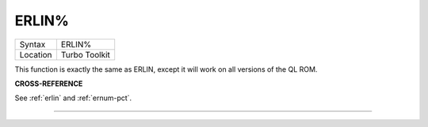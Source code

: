 ..  _erlin-pct:

ERLIN%
======

+----------+-------------------------------------------------------------------+
| Syntax   |  ERLIN%                                                           |
+----------+-------------------------------------------------------------------+
| Location |  Turbo Toolkit                                                    |
+----------+-------------------------------------------------------------------+

This function is exactly the same as ERLIN, except it will work on all versions
of the QL ROM.

**CROSS-REFERENCE**

See :ref:`erlin` and
:ref:`ernum-pct`.

--------------


